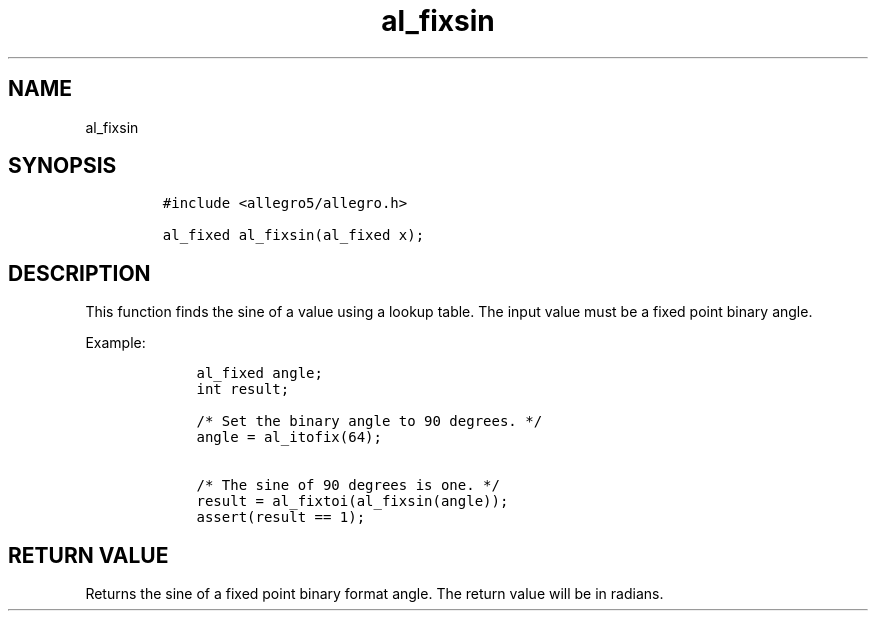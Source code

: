 .TH al_fixsin 3 "" "Allegro reference manual"
.SH NAME
.PP
al_fixsin
.SH SYNOPSIS
.IP
.nf
\f[C]
#include\ <allegro5/allegro.h>

al_fixed\ al_fixsin(al_fixed\ x);
\f[]
.fi
.SH DESCRIPTION
.PP
This function finds the sine of a value using a lookup table.
The input value must be a fixed point binary angle.
.PP
Example:
.IP
.nf
\f[C]
\ \ \ \ al_fixed\ angle;
\ \ \ \ int\ result;

\ \ \ \ /*\ Set\ the\ binary\ angle\ to\ 90\ degrees.\ */
\ \ \ \ angle\ =\ al_itofix(64);

\ \ \ \ /*\ The\ sine\ of\ 90\ degrees\ is\ one.\ */
\ \ \ \ result\ =\ al_fixtoi(al_fixsin(angle));
\ \ \ \ assert(result\ ==\ 1);
\f[]
.fi
.SH RETURN VALUE
.PP
Returns the sine of a fixed point binary format angle.
The return value will be in radians.
